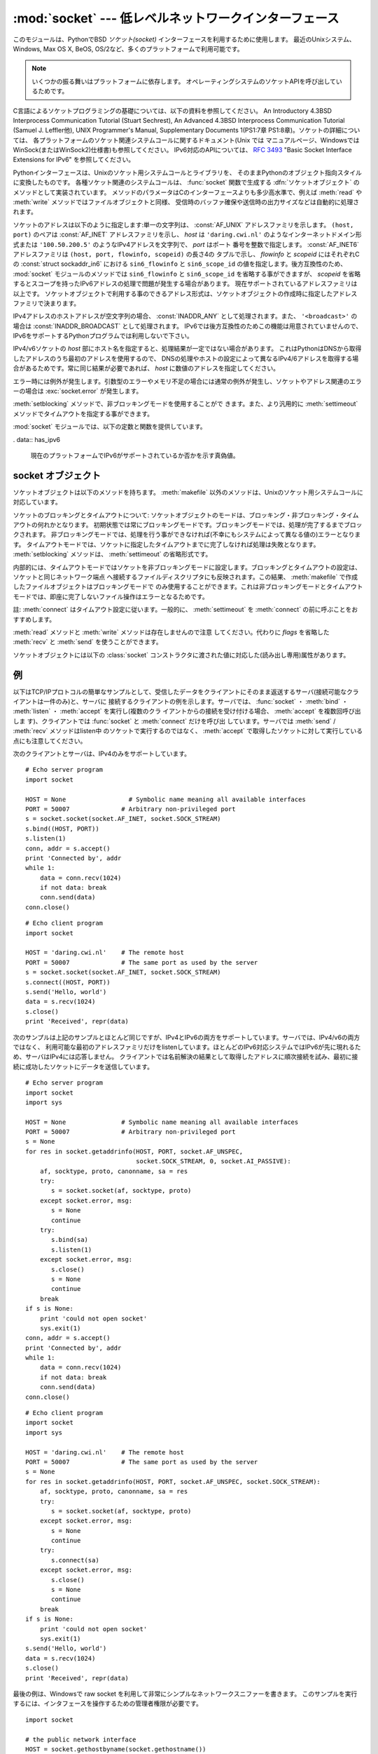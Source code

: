 
:mod:`socket` --- 低レベルネットワークインターフェース
======================================================

.. module:: socket
   :synopsis: 低レベルネットワークインターフェース。


このモジュールは、PythonでBSD *ソケット(socket)* インターフェースを利用するために使用します。
最近のUnixシステム、Windows, Max OS X, BeOS, OS/2など、多くのプラットフォームで利用可能です。

.. note::

   いくつかの振る舞いはプラットフォームに依存します。
   オペレーティングシステムのソケットAPIを呼び出しているためです。

C言語によるソケットプログラミングの基礎については、以下の資料を参照してください。 An Introductory 4.3BSD Interprocess
Communication Tutorial (Stuart Sechrest), An Advanced 4.3BSD Interprocess
Communication Tutorial (Samuel J. Leffler他), UNIX Programmer's Manual,
Supplementary Documents 1(PS1:7章 PS1:8章)。ソケットの詳細については、
各プラットフォームのソケット関連システムコールに関するドキュメント(Unix では
マニュアルページ、WindowsではWinSock(またはWinSock2)仕様書)も参照してください。
IPv6対応のAPIについては、 :rfc:`3493` "Basic Socket Interface Extensions for IPv6" を参照してください。

.. index:: object: socket

Pythonインターフェースは、Unixのソケット用システムコールとライブラリを、
そのままPythonのオブジェクト指向スタイルに変換したものです。
各種ソケット関連のシステムコールは、 :func:`socket` 関数で生成する
:dfn:`ソケットオブジェクト` のメソッドとして実装されています。
メソッドのパラメータはCのインターフェースよりも多少高水準で、例えば
:meth:`read` や :meth:`write` メソッドではファイルオブジェクトと同様、
受信時のバッファ確保や送信時の出力サイズなどは自動的に処理されます。

ソケットのアドレスは以下のように指定します:単一の文字列は、 :const:`AF_UNIX` アドレスファミリを示します。
``(host, port)`` のペアは :const:`AF_INET` アドレスファミリを示し、 *host*
は ``'daring.cwi.nl'`` のようなインターネットドメイン形式または
``'100.50.200.5'`` のようなIPv4アドレスを文字列で、 *port* はポート
番号を整数で指定します。 :const:`AF_INET6` アドレスファミリは ``(host, port, flowinfo, scopeid)`` の長さ4の
タプルで示し、 *flowinfo* と *scopeid* にはそれぞれCの :const:`struct sockaddr_in6`
における ``sin6_flowinfo`` と
``sin6_scope_id`` の値を指定します。後方互換性のため、 :mod:`socket`
モジュールのメソッドでは ``sin6_flowinfo`` と ``sin6_scope_id``
を省略する事ができますが、
*scopeid* を省略するとスコープを持ったIPv6アドレスの処理で問題が発生する場合があります。
現在サポートされているアドレスファミリは以上です。
ソケットオブジェクトで利用する事のできるアドレス形式は、ソケットオブジェクトの作成時に指定したアドレスファミリで決まります。

IPv4アドレスのホストアドレスが空文字列の場合、 :const:`INADDR_ANY` として処理されます。また、 ``'<broadcast>'`` の場合は
:const:`INADDR_BROADCAST` として処理されます。
IPv6では後方互換性のためこの機能は用意されていませんので、IPv6をサポートするPythonプログラムでは利用しないで下さい。

IPv4/v6ソケットの *host* 部にホスト名を指定すると、処理結果が一定ではない場合があります。
これはPythonはDNSから取得したアドレスのうち最初のアドレスを使用するので、
DNSの処理やホストの設定によって異なるIPv4/6アドレスを取得する場合があるためです。常に同じ結果が必要であれば、 *host*
に数値のアドレスを指定してください。

.. versionadded:: 2.5
   AF_NETLINK ソケットが ``pid, groups`` のペアで表現されます.

.. versionadded:: 2.6
   .. Linux-only support for TIPC is also available using the :const:`AF_TIPC`
      address family. TIPC is an open, non-IP based networked protocol designed
      for use in clustered computer environments.  Addresses are represented by a
      tuple, and the fields depend on the address type. The general tuple form is
      ``(addr_type, v1, v2, v3 [, scope])``, where:

   Linuxのみ、 :const:`AF_TIPC` アドレスファミリを使って TIPC を利用することができます。
   TIPCはオープンで、IPベースではないクラスターコンピューター環境向けのネットワークプロトコルです。
   アドレスはタプルで表現され、その中身はアドレスタイプに依存します。
   一般的なタプルの形は ``(addr_type, v1, v2, v3 [, scope])`` で、

   ..   - *addr_type* is one of TIPC_ADDR_NAMESEQ, TIPC_ADDR_NAME, or
          TIPC_ADDR_ID.
        - *scope* is one of TIPC_ZONE_SCOPE, TIPC_CLUSTER_SCOPE, and
          TIPC_NODE_SCOPE.
        - If *addr_type* is TIPC_ADDR_NAME, then *v1* is the server type, *v2* is
          the port identifier, and *v3* should be 0.

          If *addr_type* is TIPC_ADDR_NAMESEQ, then *v1* is the server type, *v2*
          is the lower port number, and *v3* is the upper port number.

          If *addr_type* is TIPC_ADDR_ID, then *v1* is the node, *v2* is the
          reference, and *v3* should be set to 0.

     - *addr_type* は TIPC_ADDR_NAMESEQ, TIPC_ADDR_NAME, TIPC_ADDR_ID のうちのどれかです。
     - *scope* は TIPC_ZONE_SCOPE, TIPC_CLUSTER_SCOPE, TIPC_NODE_SCOPE のうちのどれかです。
     - *addr_type* が TIPC_ADDR_NAME の場合、 *v1* はサーバータイプ、 *v2* 
       はポートID (the port identifier)、そして *v3* は 0 であるべきです。

       *addr_type* が TIPC_ADDR_NAMESEQ の場合、 *v1* はサーバータイプ、 *v2*
       はポート番号下位(lower port number)、 *v3* はポート番号上位(upper port number)
       です。

       *addr_type* が TIPC_ADDR_ID の場合、 *v1* はノード、 *v2* は参照、
       *v3* は0であるべきです。


エラー時には例外が発生します。引数型のエラーやメモリ不足の場合には通常の例外が発生し、ソケットやアドレス関連のエラーの場合は
:exc:`socket.error` が発生します。

:meth:`setblocking` メソッドで、非ブロッキングモードを使用することがで
きます。また、より汎用的に :meth:`settimeout` メソッドでタイムアウトを指定する事ができます。

:mod:`socket` モジュールでは、以下の定数と関数を提供しています。


.. exception:: error

   .. index:: module: errno

   この例外は、ソケット関連のエラーが発生した場合に送出されます。例外の値は障害の内容を示す文字列か、または :exc:`os.error` と同様な
   ``(errno, string)`` のペアとなります。オペレーティングシステムで定義されているエラーコードについては :mod:`errno`
   を参照してください。

   ..
      .. versionchanged:: 2.6
         :exc:`socket.error` is now a child class of :exc:`IOError`.

   .. versionchanged:: 2.6
      :exc:`socket.error` は :exc:`IOError` の子クラスになりました。


.. exception:: herror

   この例外は、C APIの :func:`gethostbyname_ex` や
   :func:`gethostbyaddr` などで、 *h_errno* のようなアドレス関連のエラーが発生した場合に送出されます。

   例外の値は ``(h_errno, string)`` のペアで、ライブラリの呼び
   出し結果を返します。 *string* はC関数 :cfunc:`hstrerror` で取得した、 *h_errno* の意味を示す文字列です。


.. exception:: gaierror

   この例外は :func:`getaddrinfo` と :func:`getnameinfo` でアドレス関連のエラーが発生した場合に送出されます。

   例外の値は ``(error, string)`` のペアで、ライブラリの呼び出
   し結果を返します。 *string* はC関数 :cfunc:`gai_strerror` で取得した、 *h_errno* の意味を示す文字列です。
   *error* の値は、このモジュールで定義される :const:`EAI_\*` 定数の何れかとなります。


.. exception:: timeout

   この例外は、あらかじめ :meth:`settimeout` を呼び出してタイムアウトを有効にしてあるソケットでタイムアウトが生じた際に送出されます。
   例外に付属する値は文字列で、その内容は現状では常に "timed out" となります。

   .. versionadded:: 2.3


.. data:: AF_UNIX
          AF_INET
          AF_INET6

   アドレス（およびプロトコル）ファミリを示す定数で、 :func:`socket` の
   最初の引数に指定することができます。 :const:`AF_UNIX` ファミリをサポート
   しないプラットフォームでは、 :const:`AF_UNIX` は未定義となります。


.. data:: SOCK_STREAM
          SOCK_DGRAM
          SOCK_RAW
          SOCK_RDM
          SOCK_SEQPACKET

   ソケットタイプを示す定数で、 :func:`socket` の2番目の引数に指定することができます。(ほとんどの場合、 :const:`SOCK_STREAM` と
   :const:`SOCK_DGRAM` 以外は必要ありません。)


.. data:: SO_*
          SOMAXCONN
          MSG_*
          SOL_*
          IPPROTO_*
          IPPORT_*
          INADDR_*
          IP_*
          IPV6_*
          EAI_*
          AI_*
          NI_*
          TCP_*

   Unixのソケット・IPプロトコルのドキュメントで定義されている各種定数。
   ソケットオブジェクトの :meth:`setsockopt` や :meth:`getsockopt` で使用
   します。ほとんどのシンボルはUnixのヘッダファイルに従っています。一部のシンボルには、デフォルト値を定義してあります。

.. data:: SIO_*
          RCVALL_*

   ..
      Constants for Windows' WSAIoctl(). The constants are used as arguments to the
      :meth:`ioctl` method of socket objects.

   WindowsのWSAIoctl()のための定数です。
   この定数はソケットオブジェクトの :meth:`ioctl` メソッドに引数として渡されます。

   .. versionadded:: 2.6

.. data:: TIPC_*

   .. TIPC related constants, matching the ones exported by the C socket API. See
      the TIPC documentation for more information.

   TIPC関連の定数で、CのソケットAPIが公開しているものにマッチします。
   詳しい情報はTIPCのドキュメントを参照してください。

   .. versionadded:: 2.6

. data:: has_ipv6

  現在のプラットフォームでIPv6がサポートされているか否かを示す真偽値。

  .. versionadded:: 2.3


.. function:: create_connection(address[, timeout])

   .. Convenience function.  Connect to *address* (a 2-tuple ``(host, port)``),
      and return the socket object.  Passing the optional *timeout* parameter will
      set the timeout on the socket instance before attempting to connect.  If no
      *timeout* is supplied, the global default timeout setting returned by
      :func:`getdefaulttimeout` is used.

   便利関数。
   *address* (``(host, port)`` の形のタプル) に接続してソケットオブジェクトを返します。
   オプションの *timeout* 引数を指定すると、接続を試みる前にソケットオブジェクトのタイムアウトを設定します。

   .. versionadded:: 2.6


.. function:: getaddrinfo(host, port[, family[, socktype[, proto[, flags]]]])

   *host* / *port* 引数の指すアドレス情報を解決して、ソケットを作成するために
   必要な全ての引数が入った 5 要素のタプルを返します。
   *host* はドメイン名、IPv4/v6アドレスの文字列、または ``None`` です。
   *port* は ``'http'`` のようなサービス名文字列、ポート番号を表す数値、または ``None`` です。

   これ以外の引数は省略可能で、指定する場合には数値でなければなりません。
   *host* と *port* に ``None`` を指定すると C APIに ``NULL`` を渡せます。
   :func:`getattrinfo` 関数は以下の構造をとる 5 要素のタプルのリストを返します:

   ``(family, socktype, proto, canonname, sockaddr)``

   *family*, *socktype*, *proto* は、 :func:`socket` 関数を呼び出す際に指定する値と同じ整数です。
   *canonname* は *host* の規準名(canonical name)を示す文字列です。
   :const:`AI_CANONNAME` を指定した場合、数値によるIPv4/v6アドレスを返します。
   *sockaddr* は、ソケットアドレスを上述の形式で表すタプルです。
   この関数の使い方については、 :mod:`socket` モジュールなどのソースを参考にしてください。

   .. versionadded:: 2.2


.. function:: getfqdn([name])

   *name* の完全修飾ドメイン名を返します。 *name* が空または省略された場合、ローカルホストを指定したとみなします。完全修飾ドメイン名の取得には
   まず :func:`gethostbyaddr` でチェックし、次に可能であればエイリアスを調べ、名前にピリオドを含む最初の名前を値として返します。完全修飾ドメイ
   ン名を取得できない場合、 :func:`gethostname` で返されるホスト名を返します。

   .. versionadded:: 2.0


.. function:: gethostbyname(hostname)

   ホスト名を ``'100.50.200.5'`` のようなIPv4形式のアドレスに変換します。
   ホスト名としてIPv4アドレスを指定した場合、その値は変換せずにそのまま返ります。 :func:`gethostbyname`
   APIへのより完全なインターフェースが必要であれば、 :func:`gethostbyname_ex` を参照してください。
   :func:`gethostbyname` は、IPv6名前解決をサポートしていません。IPv4/
   v6のデュアルスタックをサポートする場合は :func:`getaddrinfo` を使用します。


.. function:: gethostbyname_ex(hostname)

   ホスト名から、IPv4形式の各種アドレス情報を取得します。戻り値は ``(hostname, aliaslist, ipaddrlist)``
   のタプルで、 *hostname* は *ip_address* で指定したホストの正式名、 *aliaslist* は同じアドレス
   の別名のリスト(空の場合もある)、 *ipaddrlist* は同じホスト上の同一インターフェースのIPv4アドレスのリスト(ほとんどの場合は単一のアドレスのみ)
   を示します。 :func:`gethostbyname` は、IPv6名前解決をサポートしていません。IPv4/v6のデュアルスタックをサポートする場合は
   :func:`getaddrinfo` を使用します。


.. function:: gethostname()

   Pythonインタープリタを現在実行中のマシンのホスト名を示す文字列を取得します。
   
   実行中マシンのIPアドレスが必要であれば、
   ``gethostbyname(gethostname())`` を使用してください。
   この処理は実行中ホストのアドレス-ホスト名変換が可能であることを前提としていますが、常に変換可能であるとは限りません。
   
   注意: :func:`gethostname` は完全修飾ドメイン名を返すとは限りません。完全修飾ドメイン名が必要であれば、
   ``gethostbyaddr(gethostname())`` としてください(下記参照)。


.. function:: gethostbyaddr(ip_address)

   ``(hostname, aliaslist, ipaddrlist)`` のタプルを返
   し、 *hostname* は *ip_address* で指定したホストの正式名、 ``aliaslist`` は同じアドレスの別名のリスト(空の場合もある)、
   ``ipaddrlist`` は同じホスト上の同一インターフェースのIPv4アドレスのリ
   スト(ほとんどの場合は単一のアドレスのみ)を示します。完全修飾ドメイン名が必要であれば、 :func:`getfqdn` を使用してください。
   :func:`gethostbyaddr` は、IPv4/IPv6の両方をサポートしています。


.. function:: getnameinfo(sockaddr, flags)

   ソケットアドレス *sockaddr* から、 ``(host, port)`` のタプルを取得します。 *flags* の設定に従い、 *host* は完全修飾ドメイン
   名または数値形式アドレスとなります。同様に、 *port* は文字列のポート名または数値のポート番号となります。

   .. versionadded:: 2.2


.. function:: getprotobyname(protocolname)

   ``'icmp'`` のようなインターネットプロトコル名を、 :func:`socket` の
   第三引数として指定する事ができる定数に変換します。これは主にソケットを"
   raw"モード(:const:`SOCK_RAW`)でオープンする場合には必要ですが、通常の
   ソケットモードでは第三引数に0を指定するか省略すれば正しいプロトコルが自動的に選択されます。


.. function:: getservbyname(servicename[, protocolname])

   インターネットサービス名とプロトコルから、そのサービスのポート番号を取得します。省略可能なプロトコル名として、 ``'tcp'`` か ``'udp'`` のどちら
   かを指定することができます。指定がなければどちらのプロトコルにもマッチします。


.. function:: getservbyport(port[, protocolname])

   インターネットポート番号とプロトコル名から、サービス名を取得します。省略可能なプロトコル名として、 ``'tcp'`` か ``'udp'`` のどちら
   かを指定することができます。指定がなければどちらのプロトコルにもマッチします。


.. function:: socket([family[, type[, proto]]])

   アドレスファミリ、ソケットタイプ、プロトコル番号を指定してソケットを作成します。アドレスファミリには :const:`AF_INET` \
   (デフォルト値)・ :const:`AF_INET6` ・ :const:`AF_UNIX` を指定することができます。ソケットタイプには
   :const:`SOCK_STREAM` \ (デフォルト値)・ :const:`SOCK_DGRAM` ・または他の
   ``SOCK_`` 定数の何れかを指定します。プロトコル番号は通常省略するか、または0を指定します。


.. function:: socketpair([family[, type[, proto]]])

   指定されたアドレスファミリ、ソケットタイプ、プロトコル番号から、接続されたソケットのペアを作成します。  アドレスファミリ、ソケットタイプ、プロトコル番号は
   :func:`socket` 関数と同様に指定します。デフォルトのアドレスファミリは、プラットフォームで定義されていれば
   :const:`AF_UNIX` 、そうでなければ :const:`AF_INET` が使われます。

   利用可能: Unix.

   .. versionadded:: 2.4


.. function:: fromfd(fd, family, type[, proto])

   ファイルディスクリプタ (ファイルオブジェクトの :meth:`fileno` で返る整数) *fd* を複製して、ソケットオブジェクトを構築します。アドレス
   ファミリとプロトコル番号は :func:`socket` と同様に指定します。ファイルディスクリプタ
   はソケットを指していなければなりませんが、実際にソケットであるかどうかのチェックは行っていません。このため、ソケット以外のファイルディスクリプタ
   を指定するとその後の処理が失敗する場合があります。この関数が必要な事はあまりありませんが、Unixのinetデーモンのようにソケットを標準入力や標準
   出力として使用するプログラムで使われます。この関数で使用するソケットは、ブロッキングモードと想定しています。利用可能:Unix


.. function:: ntohl(x)

   32ビットの正の整数のバイトオーダを、ネットワークバイトオーダからホストバイトオーダに変換します。
   ホストバイトオーダとネットワークバイトオーダが一致するマシンでは、この関数は何もしません。
   それ以外の場合は4バイトのスワップを行います。


.. function:: ntohs(x)

   16ビットの正の整数のバイトオーダを、ネットワークバイトオーダからホストバイトオーダに変換します。
   ホストバイトオーダとネットワークバイトオーダが一致するマシンでは、この関数は何もしません。
   それ以外の場合は2バイトのスワップを行います。


.. function:: htonl(x)

   32ビットの正の整数のバイトオーダを、ホストバイトオーダからネットワークバイトオーダに変換します。
   ホストバイトオーダとネットワークバイトオーダが一致するマシンでは、この関数は何もしません。
   それ以外の場合は4バイトのスワップを行います。


.. function:: htons(x)

   16ビットの正の整数のバイトオーダを、ホストバイトオーダからネットワークバイトオーダに変換します。
   ホストバイトオーダとネットワークバイトオーダが一致するマシンでは、この関数は何もしません。
   それ以外の場合は2バイトのスワップを行います。


.. function:: inet_aton(ip_string)

   ドット記法によるIPv4アドレス(``'123.45.67.89'`` など)を32ビットにパックしたバイナリ形式に変換し、
   長さ4の文字列として返します。この関数が返す値は、標準Cライブラリの :ctype:`struct in_addr`
   型を使用する関数に渡す事ができます。

   IPv4アドレス文字列が不正であれば、 :exc:`socket.error` が発生します。このチェックは、この関数で使用しているCの実装
   :cfunc:`inet_aton` で行われます。

   :func:`inet_aton` は、IPv6をサポートしません。IPv4/v6のデュアルスタックをサポートする場合は
   :func:`getnameinfo` を使用します。


.. function:: inet_ntoa(packed_ip)

   32ビットにパックしたバイナリ形式のIPv4アドレスを、ドット記法による文字列
   (``'123.45.67.89'`` など)に変換します。
   この関数が返す値は、標準Cライブラリの:ctype:`struct in_addr` 型を使用する関数に渡す事ができます。

   この関数に渡す文字列の長さが4バイト以外であれば、 :exc:`socket.error` が発生します。
   :func:`inet_ntoa` は、IPv6をサポートしません。IPv4/v6のデュアルスタ
   ックをサポートする場合は :func:`getnameinfo` を使用します。


.. function:: inet_pton(address_family, ip_string)

   IPアドレスを、アドレスファミリ固有の文字列からパックしたバイナリ形式に変換します。 :func:`inet_pton` は、:ctype:`struct
   in_addr`型 (:func:`inet_aton` と同様)や :ctype:`struct in6_addr` を使用するライブ
   ラリやネットワークプロトコルを呼び出す際に使用することができます。

   現在サポートされている *address_family* は、 :const:`AF_INET` と
   :const:`AF_INET6` です。 *ip_string* に不正なIPアドレス文字列を指定す
   ると、 :exc:`socket.error` が発生します。有効な *ip_string* は、
   *address_family* と :cfunc:`inet_pton` の実装によって異なります。

   利用可能: Unix (サポートしていないプラットフォームもあります)

   .. versionadded:: 2.3


.. function:: inet_ntop(address_family, packed_ip)

   パックしたIPアドレス(数文字の文字列)を、 ``'7.10.0.5'`` や ``'5aef:2b::8'`` などの標準的な、アドレスファミリ固有の文字列形式に変
   換します。 :func:`inet_ntop` は(:func:`inet_ntoa` と同様に) :ctype:`struct
   in_addr`型や :ctype:`struct in6_addr` 型のオブジェクトを返すライブラリやネットワークプロトコル等で使用することができます。

   現在サポートされている *address_family* は、 :const:`AF_INET` と
   :const:`AF_INET6` です。 *packed_ip* の長さが指定したアドレスファミリ
   で適切な長さでなければ、 :exc:`ValueError` が発生します。
   :func:`inet_ntop` でエラーとなると、 :exc:`socket.error` が発生します。

   利用可能: Unix (サポートしていないプラットフォームもあります)

   .. versionadded:: 2.3


.. function:: getdefaulttimeout()

   新規に生成されたソケットオブジェクトの、デフォルトのタイムアウト値を浮動小数点形式の秒数で返します。タイプアウトを使用しない場合には ``None``
   を返します。最初にsocketモジュールがインポートされた時の初期値は ``None`` です。

   .. versionadded:: 2.3


.. function:: setdefaulttimeout(timeout)

   新規に生成されたソケットオブジェクトの、デフォルトのタイムアウト値を浮動小数点形式の秒数で指定します。タイムアウトを使用しない場合には
   ``None`` を指定します。最初にsocketモジュールがインポートされた時の初期値は ``None`` です。

   .. versionadded:: 2.3


.. data:: SocketType

   ソケットオブジェクトの型を示す型オブジェクト。 ``type(socket(...))`` と同じです。


.. seealso::

   Module :mod:`SocketServer`
      ネットワークサーバの開発を省力化するためのクラス群。


.. _socket-objects:

socket オブジェクト
-------------------

ソケットオブジェクトは以下のメソッドを持ちます。 :meth:`makefile` 以外のメソッドは、Unixのソケット用システムコールに対応しています。


.. method:: socket.accept()

   接続を受け付けます。ソケットはアドレスにbind済みで、listen中である必要があります。戻り値は``(conn,
   address)``のペアで、 *conn* は接続を通じてデータの送受信を行うための *新しい* ソケットオブジェク
   ト、 *address* は接続先でソケットにbindしているアドレスを示します。


.. method:: socket.bind(address)

   ソケットを *address* にbindします。bind済みのソケットを再バインドする
   事はできません。 *address* のフォーマットはアドレスファミリによって異なります(前述)。

   .. note::

      本来、このメソッドは単一のタプルのみを引数として受け付けますが、以前は :const:`AF_INET` アドレスを示す二つの値を指定する事ができました。
      これは本来の仕様ではなく、Python 2.0以降では使用することはできません。


.. method:: socket.close()

   ソケットをクローズします。以降、このソケットでは全ての操作が失敗します。リモート端点ではキューに溜まったデータがフラッシュされた後はそれ以上の
   データを受信しません。ソケットはガベージコレクション時に自動的にクローズされます。


.. method:: socket.connect(address)

   *address* で示されるリモートソケットに接続します。 *address* のフォーマットはアドレスファミリによって異なります(前述)。

   .. note::

      本来、このメソッドは単一のタプルのみを引数として受け付けますが、以前は :const:`AF_INET` アドレスを示す二つの値を指定する事ができました。
      これは本来の仕様ではなく、Python 2.0以降では使用することはできません。


.. method:: socket.connect_ex(address)

   ``connect(address)`` と同様ですが、C言語の :cfunc:`connect`
   関数の呼び出しでエラーが発生した場合には例外を送出せずにエラーを戻り値として返します。(これ以外の、"host not
   found,"等のエラーの場合には例外が発生します。)処理が正常に終了した場合には ``0`` を返し、エラー時には
   :cdata:`errno` の値を返します。この関数は、非同期接続をサポートする場合などに使用することができます。

   .. note::

      本来、このメソッドは単一のタプルのみを引数として受け付けますが、以前は :const:`AF_INET` アドレスを示す二つの値を指定する事ができました。
      これは本来の仕様ではなく、Python 2.0以降では使用することはできません。


.. method:: socket.fileno()

   ソケットのファイルディスクリプタを整数型で返します。ファイルディスクリプタは、 :func:`select.select` などで使用します。

   Windowsではこのメソッドで返された小整数をファイルディスクリプタを扱う箇所(:func:`os.fdopen` など)で利用できません。 Unix
   にはこの制限はありません。


.. method:: socket.getpeername()

   ソケットが接続しているリモートアドレスを返します。この関数は、リモート IPv4/v6ソケットのポート番号を調べる場合などに使用します。 *address* の
   フォーマットはアドレスファミリによって異なります(前述)。この関数をサポートしていないシステムも存在します。


.. method:: socket.getsockname()

   ソケット自身のアドレスを返します。この関数は、IPv4/v6ソケットのポート番号を調べる場合などに使用します。 *address* のフォーマットはアドレスフ
   ァミリによって異なります(前述)。


.. method:: socket.getsockopt(level, optname[, buflen])

   .. index:: module: struct

   ソケットに指定されたオプションを返します(Unixのマニュアルページ
   :manpage:`getsockopt(2)` を参照)。 :const:`SO_\*` 等のシンボルは、このモジ
   ュールで定義しています。 *buflen* を省略した場合、取得するオブションは整数とみなし、整数型の値を戻り値とします。 *buflen* を指定した場合、長
   さ *buflen* のバッファでオプションを受け取り、このバッファを文字列として返します。このバッファは、呼び出し元プログラムで :mod:`struct`
   モジュール等を利用して内容を読み取ることができます。


.. method:: socket.ioctl(control, option)

   :platform: Windows

   .. The :meth:`ioctl` method is a limited interface to the WSAIoctl system
      interface. Please refer to the MSDN documentation for more information.

   :meth:`ioctl` メソッドは WSAIoctl システムインタフェースへの制限されたインタフェースです。
   詳しい情報については、MSDNのドキュメントを参照してください。

   .. versionadded:: 2.6


.. method:: socket.listen(backlog)

   ソケットをListenし、接続を待ちます。引数 *backlog* には接続キューの最
   大の長さ(1以上)を指定します。 *backlog* の最大数はシステムに依存します (通常は5)。


.. method:: socket.makefile([mode[, bufsize]])

   .. index:: single: I/O control; buffering

   ソケットに関連付けられた :dfn:`ファイルオブジェクト` を返します
   (ファイルオブジェクトについては:ref:`bltin-file-objects` を参照)。
   ファイルオブジェクトはソケットを :cfunc:`dup` したファイルディスクリプタを使用しており、
   ソケットオブジェクトとファイルオブジェクトは別々にクローズしたりガベージコレクションで破棄したりする事ができます。
   ソケットはブロッキングモードでなければなりません(タイムアウトを設定することもできません)。
   オプション引数の *mode* と *bufsize* には、 :func:`file` 組み込み関数と同じ値を指定します。


.. method:: socket.recv(bufsize[, flags])

   ソケットからデータを受信し、文字列として返します。受信する最大バイト数は、 *bufsize* で指定します。 *flags* のデフォルト値は0です。
   値の意味についてはUnixマニュアルページの :manpage:`recv(2)` を参照してください。

   .. note::

      ハードウェアおよびネットワークの現実に最大限マッチするように、 *bufsize* の値は比較的小さい2の累乗、たとえば 4096、にすべきです。


.. method:: socket.recvfrom(bufsize[, flags])

   ソケットからデータを受信し、結果をタプル ``(string, address)`` として返します。 *string* は受信データの文字列で、
   *address* は送信元のアドレスを示します。
   オプション引数 *flags* については、 Unix のマニュアルページ :manpage:`recv(2)` を参照してください。デフォルトは0です。
   (*address* のフォーマットはアドレスファミリによって異なります(前述))


.. method:: socket.recvfrom_into(buffer[, nbytes[, flags]])

   .. Receive data from the socket, writing it into *buffer* instead of  creating a
      new string.  The return value is a pair ``(nbytes, address)`` where *nbytes* is
      the number of bytes received and *address* is the address of the socket sending
      the data.  See the Unix manual page :manpage:`recv(2)` for the meaning of the
      optional argument *flags*; it defaults to zero.  (The format of *address*
      depends on the address family --- see above.)

   ソケットからデータを受信し、そのデータを新しい文字列として返す代わりに *buffer* に書きます。
   戻り値は ``(nbytes, address)`` のペアで、 *nbytes* は受信したデータのバイト数を、 *address*
   はデータを送信したソケットのアドレスです。
   オプション引数 *flags* (デフォルト:0) の意味については、 Unix マニュアルページ :manpage:`recv(2)` を参照してください。

   (*address* のフォーマットは前述のとおりアドレスファミリーに依存します。)

   .. versionadded:: 2.5

.. method:: socket.recv_into(buffer[, nbytes[, flags]])

   .. Receive up to *nbytes* bytes from the socket, storing the data into a buffer
      rather than creating a new string.     If *nbytes* is not specified (or 0),
      receive up to the size available in the given buffer. See the Unix manual page
      :manpage:`recv(2)` for the meaning of the optional argument *flags*; it defaults
      to zero.

   *nbytes* バイトまでのデータをソケットから受信して、そのデータを新しい文字列にするのではなく
   *buffer* に保存します。
   *nbytes* が指定されない(あるいは0が指定された)場合、 *buffer* の利用可能なサイズまで受信します。
   オプション引数 *flags* (デフォルト:0) の意味については、 Unix マニュアルページ :manpage:`recv(2)` を参照してください。

   .. versionadded:: 2.5

.. method:: socket.send(string[, flags])

   ソケットにデータを送信します。ソケットはリモートソケットに接続済みでなければなりません。オプション引数 *flags* の意味は、上記 :meth:`recv` と
   同じです。戻り値として、送信したバイト数を返します。アプリケーションでは、必ず戻り値をチェックし、全てのデータが送られた事を確認する必要があり
   ます。データの一部だけが送信された場合、アプリケーションで残りのデータを再送信してください。


.. method:: socket.sendall(string[, flags])

   ソケットにデータを送信します。ソケットはリモートソケットに接続済みでなければなりません。オプション引数 *flags* の意味は、上記 :meth:`recv` と
   同じです。 :meth:`send` と異なり、このメソッドは *string* の全データを送信するか、エラーが発生するまで処理を継続します。正常終了の場合は
   ``None`` を返し、エラー発生時には例外が発生します。エラー発生時、送信されたバイト数を調べる事はできません。


.. method:: socket.sendto(string[, flags], address)

   ソケットにデータを送信します。このメソッドでは接続先を *address* で指定するので、接続済みではいけません。オプション引数 *flags* の意味は、
   上記 :meth:`recv` と同じです。戻り値として、送信したバイト数を返します。 *address* のフォーマットはアドレスファミリによって異なります(前
   述)。


.. method:: socket.setblocking(flag)

   ソケットのブロッキング・非ブロッキングモードを指定します。 *flag* が0 の場合は非ブロッキングモード、0以外の場合はブロッキングモードとなりま
   す。全てのソケットは、初期状態ではブロッキングモードです。非ブロッキングモードでは、 :meth:`recv` メソッド呼び出し時に読み込みデータが無かった
   り :meth:`send` メソッド呼び出し時にデータを処理する事ができないような場合に :exc:`error` 例外が発生します。しかし、ブロッキングモードでは
   呼び出しは処理が行われるまでブロックされます。 ``s.setblocking(0)`` は
   ``s.settimeout(0)`` と、 ``s.setblocking(1)`` は ``s.settimeout(None)`` とそれぞれ同じ意味を持ちます。


.. method:: socket.settimeout(value)

   ソケットのブロッキング処理のタイムアウト値を指定します。 *value* には、正の浮動小数点で秒数を指定するか、もしくは ``None`` を指定します。
   浮動小数点値を指定した場合、操作が完了する前に *value* で指定した秒数
   が経過すると :exc:`timeout` が発生します。タイムアウト値に ``None`` を指定すると、ソケットのタイムアウトを無効にします。
   ``s.settimeout(0.0)`` は ``s.setblocking(0)`` と、
   ``s.settimeout(None)`` は ``s.setblocking(1)`` とそれぞれ同じ意味を持ちます。

   .. versionadded:: 2.3


.. method:: socket.gettimeout()

   ソケットに指定されたタイムアウト値を取得します。タイムアウト値が設定されている場合には浮動小数点型で秒数が、設定されていなければ ``None`` が返
   ります。この値は、最後に呼び出された :meth:`setblocking` または :meth:`settimeout` によって設定されます。

   .. versionadded:: 2.3

ソケットのブロッキングとタイムアウトについて:
ソケットオブジェクトのモードは、ブロッキング・非ブロッキング・タイムアウトの何れかとなります。
初期状態では常にブロッキングモードです。ブロッキングモードでは、処理が完了するまでブロックされます。
非ブロッキングモードでは、処理を行う事ができなければ(不幸にもシステムによって異なる値の)エラーとなります。
タイムアウトモードでは、ソケットに指定したタイムアウトまでに完了しなければ処理は失敗となります。
:meth:`setblocking` メソッドは、 :meth:`settimeout` の省略形式です。

内部的には、タイムアウトモードではソケットを非ブロッキングモードに設定します。ブロッキングとタイムアウトの設定は、ソケットと同じネットワーク端点
へ接続するファイルディスクリプタにも反映されます。この結果、 :meth:`makefile` で作成したファイルオブジェクトはブロッキングモードで
のみ使用することができます。これは非ブロッキングモードとタイムアウトモードでは、即座に完了しないファイル操作はエラーとなるためです。

註: :meth:`connect` はタイムアウト設定に従います。一般的に、
:meth:`settimeout` を :meth:`connect` の前に呼ぶことをおすすめします。


.. method:: socket.setsockopt(level, optname, value)

   .. index:: module: struct

   ソケットのオプションを設定します(Unixのマニュアルページ
   :manpage:`setsockopt(2)` を参照)。 :const:`SO_\*` 等のシンボルは、このモジ
   ュールで定義しています。 ``value`` には、整数または文字列をバッファとして指定する事ができます。文字列を指定する場合、文字列には適切なビットを設
   定するようにします。(:mod:`struct` モジュールを利用すれば、Cの構造体を文字列にエンコードする事ができます。)


.. method:: socket.shutdown(how)

   接続の片方向、または両方向を切断します。 *how* が :const:`SHUT_RD` の場合、以降
   は受信を行えません。 *how* が :const:`SHUT_WR` の場合、以降は送信を行えません。
   *how* が ``SHUT_RDWR`` の場合、以降は送受信を行えません。

:meth:`read` メソッドと :meth:`write` メソッドは存在しませんので注意
してください。代わりに *flags* を省略した :meth:`recv` と :meth:`send` を使うことができます。

ソケットオブジェクトには以下の :class:`socket` コンストラクタに渡された値に対応した(読み出し専用)属性があります。


.. attribute:: socket.family

   ソケットファミリー。

   .. versionadded:: 2.5


.. attribute:: socket.type

   ソケットタイプ。

   .. versionadded:: 2.5


.. attribute:: socket.proto

   ソケットプロトコル。

   .. versionadded:: 2.5


.. _socket-example:

例
--

以下はTCP/IPプロトコルの簡単なサンプルとして、受信したデータをクライアントにそのまま返送するサーバ(接続可能なクライアントは一件のみ)と、サーバに
接続するクライアントの例を示します。サーバでは、 :func:`socket` ・
:meth:`bind` ・ :meth:`listen` ・ :meth:`accept` を実行し(複数のクラ
イアントからの接続を受け付ける場合、 :meth:`accept` を複数回呼び出しま
す)、クライアントでは :func:`socket` と :meth:`connect` だけを呼び出
しています。サーバでは :meth:`send` / :meth:`recv` メソッドはlisten中
のソケットで実行するのではなく、 :meth:`accept` で取得したソケットに対して実行している点にも注意してください。

次のクライアントとサーバは、IPv4のみをサポートしています。 ::

   # Echo server program
   import socket

   HOST = None                 # Symbolic name meaning all available interfaces
   PORT = 50007              # Arbitrary non-privileged port
   s = socket.socket(socket.AF_INET, socket.SOCK_STREAM)
   s.bind((HOST, PORT))
   s.listen(1)
   conn, addr = s.accept()
   print 'Connected by', addr
   while 1:
       data = conn.recv(1024)
       if not data: break
       conn.send(data)
   conn.close()

::

   # Echo client program
   import socket

   HOST = 'daring.cwi.nl'    # The remote host
   PORT = 50007              # The same port as used by the server
   s = socket.socket(socket.AF_INET, socket.SOCK_STREAM)
   s.connect((HOST, PORT))
   s.send('Hello, world')
   data = s.recv(1024)
   s.close()
   print 'Received', repr(data)

..
   The next two examples are identical to the above two, but support both IPv4 and
   IPv6. The server side will listen to the first address family available (it
   should listen to both instead). On most of IPv6-ready systems, IPv6 will take
   precedence and the server may not accept IPv4 traffic. The client side will try
   to connect to the all addresses returned as a result of the name resolution, and
   sends traffic to the first one connected successfully.

次のサンプルは上記のサンプルとほとんど同じですが、IPv4とIPv6の両方をサポートしています。サーバでは、IPv4/v6の両方ではなく、
利用可能な最初のアドレスファミリだけをlistenしています。ほとんどのIPv6対応システムではIPv6が先に現れるため、サーバはIPv4には応答しません。
クライアントでは名前解決の結果として取得したアドレスに順次接続を試み、最初に接続に成功したソケットにデータを送信しています。 ::

   # Echo server program
   import socket
   import sys

   HOST = None               # Symbolic name meaning all available interfaces
   PORT = 50007              # Arbitrary non-privileged port
   s = None
   for res in socket.getaddrinfo(HOST, PORT, socket.AF_UNSPEC,
                                 socket.SOCK_STREAM, 0, socket.AI_PASSIVE):
       af, socktype, proto, canonname, sa = res
       try:
          s = socket.socket(af, socktype, proto)
       except socket.error, msg:
          s = None
          continue
       try:
          s.bind(sa)
          s.listen(1)
       except socket.error, msg:
          s.close()
          s = None
          continue
       break
   if s is None:
       print 'could not open socket'
       sys.exit(1)
   conn, addr = s.accept()
   print 'Connected by', addr
   while 1:
       data = conn.recv(1024)
       if not data: break
       conn.send(data)
   conn.close()

::

   # Echo client program
   import socket
   import sys

   HOST = 'daring.cwi.nl'    # The remote host
   PORT = 50007              # The same port as used by the server
   s = None
   for res in socket.getaddrinfo(HOST, PORT, socket.AF_UNSPEC, socket.SOCK_STREAM):
       af, socktype, proto, canonname, sa = res
       try:
          s = socket.socket(af, socktype, proto)
       except socket.error, msg:
          s = None
          continue
       try:
          s.connect(sa)
       except socket.error, msg:
          s.close()
          s = None
          continue
       break
   if s is None:
       print 'could not open socket'
       sys.exit(1)
   s.send('Hello, world')
   data = s.recv(1024)
   s.close()
   print 'Received', repr(data)

.. The last example shows how to write a very simple network sniffer with raw
   sockets on Windows. The example requires administrator privileges to modify
   the interface::

最後の例は、Windowsで raw socket を利用して非常にシンプルなネットワークスニファーを書きます。
このサンプルを実行するには、インタフェースを操作するための管理者権限が必要です。

::

   import socket

   # the public network interface
   HOST = socket.gethostbyname(socket.gethostname())

   # create a raw socket and bind it to the public interface
   s = socket.socket(socket.AF_INET, socket.SOCK_RAW, socket.IPPROTO_IP)
   s.bind((HOST, 0))

   # Include IP headers
   s.setsockopt(socket.IPPROTO_IP, socket.IP_HDRINCL, 1)

   # receive all packages
   s.ioctl(socket.SIO_RCVALL, socket.RCVALL_ON)

   # receive a package
   print s.recvfrom(65565)

   # disabled promiscuous mode
   s.ioctl(socket.SIO_RCVALL, socket.RCVALL_OFF)
